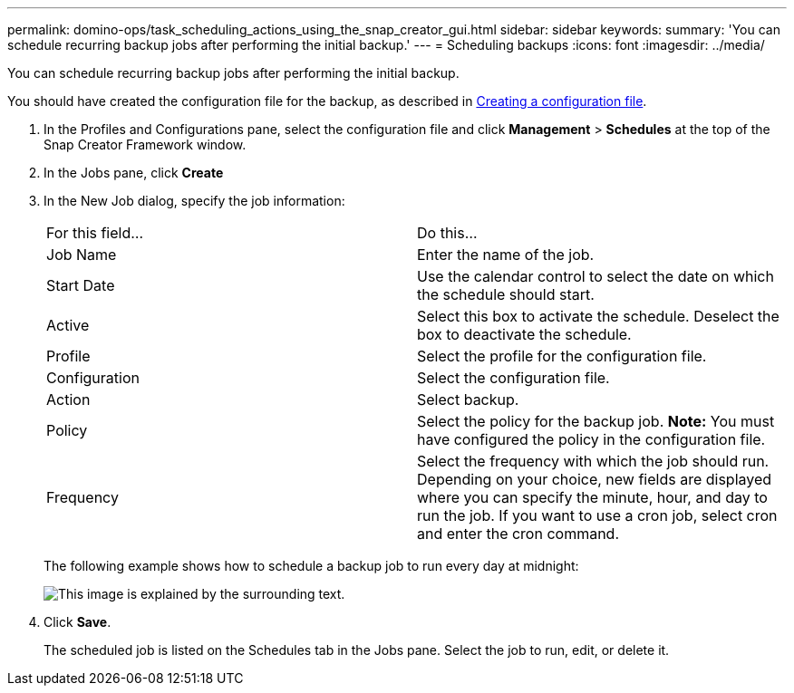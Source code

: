 ---
permalink: domino-ops/task_scheduling_actions_using_the_snap_creator_gui.html
sidebar: sidebar
keywords: 
summary: 'You can schedule recurring backup jobs after performing the initial backup.'
---
= Scheduling backups
:icons: font
:imagesdir: ../media/

[.lead]
You can schedule recurring backup jobs after performing the initial backup.

You should have created the configuration file for the backup, as described in xref:task_using_the_gui_to_create_a_configuration_file.adoc[Creating a configuration file].

. In the Profiles and Configurations pane, select the configuration file and click *Management* > *Schedules* at the top of the Snap Creator Framework window.
. In the Jobs pane, click *Create*
. In the New Job dialog, specify the job information:
+
|===
| For this field...| Do this...
a|
Job Name
a|
Enter the name of the job.
a|
Start Date
a|
Use the calendar control to select the date on which the schedule should start.
a|
Active
a|
Select this box to activate the schedule. Deselect the box to deactivate the schedule.
a|
Profile
a|
Select the profile for the configuration file.
a|
Configuration
a|
Select the configuration file.
a|
Action
a|
Select backup.
a|
Policy
a|
Select the policy for the backup job.    *Note:* You must have configured the policy in the configuration file.
a|
Frequency
a|
Select the frequency with which the job should run. Depending on your choice, new fields are displayed where you can specify the minute, hour, and day to run the job. If you want to use a cron job, select cron and enter the cron command.
|===
The following example shows how to schedule a backup job to run every day at midnight:
+
image::../media/scfw_domino_new_job.gif[This image is explained by the surrounding text.]

. Click *Save*.
+
The scheduled job is listed on the Schedules tab in the Jobs pane. Select the job to run, edit, or delete it.
